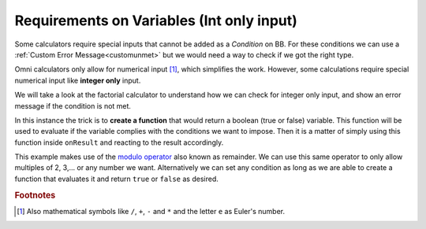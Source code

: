 .. _varRequirement:
Requirements on Variables (Int only input)
==========================================

Some calculators require special inputs that cannot be added as a *Condition* on BB. For these conditions we can use a :ref:`Custom Error Message<customunmet>` but we would need a way to check if we got the right type.

Omni calculators only allow for numerical input [#f1]_, which simplifies the work. However, some calculations require special numerical input like **integer only** input.

We will take a look at the factorial calculator to understand how we can check for integer only input, and show an error message if the condition is not met.

.. seealso::
    We have created a copy of the Factorial calculator for anyone to check out with any risks. Find it as the `Variable Requirements <https://www.omnicalculator.com/adminbb/calculators/1975>`__ on BB.

.. code-block:: javascript
    :linenos:
    :emphasize-lines: 3-5

    'use strict';

    function isInteger(_n){
        return _n.toNumber() % 1 === 0;
    }

    omni.define('custom_factorial', function(_n) {
        if (!isInteger(_n)) {
            return mathjs.bignumber(0);
        }
        
        return mathjs.factorial(_n);
    });

    omni.onResult(['n'], function(ctx, _n) {
        if (!isInteger(_n)) {
            ctx.addUnmetCondition('n has to be integer');
        }
    });

In this instance the trick is to **create a function** that would return a boolean (true or false) variable. This function will be used to evaluate if the variable complies with the conditions we want to impose. Then it is a matter of simply using this function inside ``onResult`` and reacting to the result accordingly.

This example makes use of the `modulo operator
<https://www.w3schools.com/js/js_arithmetic.asp>`__ also known as remainder. We can use this same operator to only allow multiples of 2, 3,... or any number we want. Alternatively we can set any condition as long as we are able to create a function that evaluates it and return ``true`` or ``false`` as desired.  

.. rubric:: Footnotes

.. [#f1] Also mathematical symbols like ``/``, ``+``, ``-`` and ``*`` and the letter ``e`` as Euler's number.
